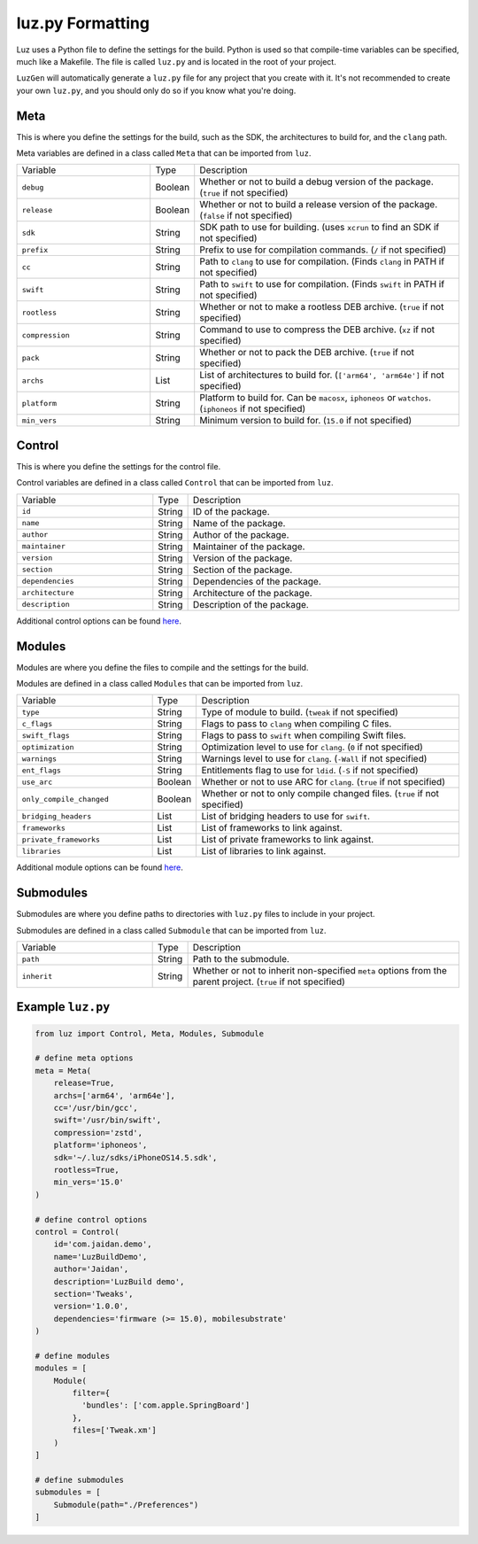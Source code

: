 luz.py Formatting
---------------------

Luz uses a Python file to define the settings for the build. Python is used so that compile-time variables can be specified, much like a Makefile. The file is called ``luz.py`` and is located in the root of your project.

``LuzGen`` will automatically generate a ``luz.py`` file for any project that you create with it. It's not recommended to create your own ``luz.py``, and you should only do so if you know what you're doing.

Meta
*********************

This is where you define the settings for the build, such as the SDK, the architectures to build for, and the ``clang`` path.

Meta variables are defined in a class called ``Meta`` that can be imported from ``luz``.

.. list-table::
   :widths: 5 1 10

   * - Variable
     - Type
     - Description
   * - ``debug``
     - Boolean
     - Whether or not to build a debug version of the package. (``true`` if not specified)
   * - ``release``
     - Boolean
     - Whether or not to build a release version of the package. (``false`` if not specified)
   * - ``sdk``
     - String
     - SDK path to use for building. (uses ``xcrun`` to find an SDK if not specified)
   * - ``prefix``
     - String
     - Prefix to use for compilation commands. (``/`` if not specified)
   * - ``cc``
     - String
     - Path to ``clang`` to use for compilation. (Finds ``clang`` in PATH if not specified)
   * - ``swift``
     - String
     - Path to ``swift`` to use for compilation. (Finds ``swift`` in PATH if not specified)
   * - ``rootless``
     - String
     - Whether or not to make a rootless DEB archive. (``true`` if not specified)
   * - ``compression``
     - String
     - Command to use to compress the DEB archive. (``xz`` if not specified)
   * - ``pack``
     - String
     - Whether or not to pack the DEB archive. (``true`` if not specified)
   * - ``archs``
     - List
     - List of architectures to build for. (``['arm64', 'arm64e']`` if not specified)
   * - ``platform``
     - String
     - Platform to build for. Can be ``macosx``, ``iphoneos`` or ``watchos``. (``iphoneos`` if not specified)
   * - ``min_vers``
     - String
     - Minimum version to build for. (``15.0`` if not specified)
    
Control
*********************

This is where you define the settings for the control file.

Control variables are defined in a class called ``Control`` that can be imported from ``luz``.

.. list-table::
   :widths: 5 1 10

   * - Variable
     - Type
     - Description
   * - ``id``
     - String
     - ID of the package.
   * - ``name``
     - String
     - Name of the package.
   * - ``author``
     - String
     - Author of the package.
   * - ``maintainer``
     - String
     - Maintainer of the package.
   * - ``version``
     - String
     - Version of the package.
   * - ``section``
     - String
     - Section of the package.
   * - ``dependencies``
     - String
     - Dependencies of the package.
   * - ``architecture``
     - String
     - Architecture of the package.
   * - ``description``
     - String
     - Description of the package.

Additional control options can be found `here <https://github.com/LuzProject/luz/tree/main/luz/config/components/control.py#L26/>`_.

Modules
*********************

Modules are where you define the files to compile and the settings for the build.

Modules are defined in a class called ``Modules`` that can be imported from ``luz``.

.. list-table::
   :widths: 5 1 10

   * - Variable
     - Type
     - Description
   * - ``type``
     - String
     - Type of module to build. (``tweak`` if not specified)
   * - ``c_flags``
     - String
     - Flags to pass to ``clang`` when compiling C files.
   * - ``swift_flags``
     - String
     - Flags to pass to ``swift`` when compiling Swift files.
   * - ``optimization``
     - String
     - Optimization level to use for ``clang``. (``0`` if not specified)
   * - ``warnings``
     - String
     - Warnings level to use for ``clang``. (``-Wall`` if not specified)
   * - ``ent_flags``
     - String
     - Entitlements flag to use for ``ldid``. (``-S`` if not specified)
   * - ``use_arc``
     - Boolean
     - Whether or not to use ARC for ``clang``. (``true`` if not specified)
   * - ``only_compile_changed``
     - Boolean
     - Whether or not to only compile changed files. (``true`` if not specified)
   * - ``bridging_headers``
     - List
     - List of bridging headers to use for ``swift``.
   * - ``frameworks``
     - List
     - List of frameworks to link against.
   * - ``private_frameworks``
     - List
     - List of private frameworks to link against.
   * - ``libraries``
     - List
     - List of libraries to link against.

Additional module options can be found `here <https://github.com/LuzProject/luz/tree/main/luz/config/components/module.py#L35/>`_.

Submodules
*********************

Submodules are where you define paths to directories with ``luz.py`` files to include in your project.

Submodules are defined in a class called ``Submodule`` that can be imported from ``luz``.

.. list-table::
   :widths: 5 1 10

   * - Variable
     - Type
     - Description
   * - ``path``
     - String
     - Path to the submodule.
   * - ``inherit``
     - String
     - Whether or not to inherit non-specified ``meta`` options from the parent project. (``true`` if not specified)

Example ``luz.py``
*********************


.. code:: Python

    from luz import Control, Meta, Modules, Submodule

    # define meta options
    meta = Meta(
        release=True,
        archs=['arm64', 'arm64e'],
        cc='/usr/bin/gcc',
        swift='/usr/bin/swift',
        compression='zstd',
        platform='iphoneos',
        sdk='~/.luz/sdks/iPhoneOS14.5.sdk',
        rootless=True,
        min_vers='15.0'
    )

    # define control options
    control = Control(
        id='com.jaidan.demo',
        name='LuzBuildDemo',
        author='Jaidan',
        description='LuzBuild demo',
        section='Tweaks',
        version='1.0.0',
        dependencies='firmware (>= 15.0), mobilesubstrate'
    )

    # define modules
    modules = [
        Module(
            filter={
              'bundles': ['com.apple.SpringBoard']
            },
            files=['Tweak.xm']
        )
    ]

    # define submodules
    submodules = [
        Submodule(path="./Preferences")
    ]
